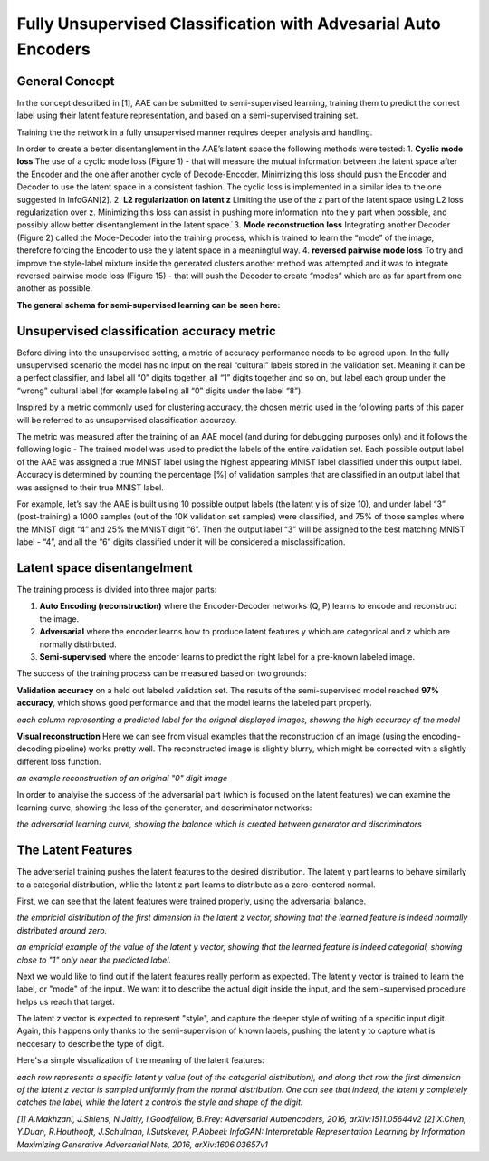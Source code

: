 *****
Fully Unsupervised Classification with Advesarial Auto Encoders
*****


General Concept
-----

In the concept described in [1], AAE can be submitted to semi-supervised learning, training them to predict the correct label using their latent feature representation, and based on a semi-supervised training set.

Training the the network in a fully unsupervised manner requires deeper analysis and handling.

In order to create a better disentanglement in the AAE’s latent space the following methods were tested:
1. **Cyclic mode loss**
The use of a cyclic mode loss (Figure 1) - that will measure the mutual information between the latent space after the Encoder and the one after another cycle of Decode-Encoder.
Minimizing this loss should push the Encoder and Decoder to use the latent space in a consistent fashion.
The cyclic loss is implemented in a similar idea to the one suggested in InfoGAN[2].
2. **L2 regularization on latent z**
Limiting the use of the z part of the latent space using L2 loss regularization over z.
Minimizing this loss can assist in pushing more information into the y part when possible, and possibly allow better disentanglement in the latent space.ֿ
3. **Mode reconstruction loss**
Integrating another Decoder (Figure 2) called the Mode-Decoder into the training process, which is trained to learn the “mode” of the image, therefore forcing the Encoder to use the y latent space in a meaningful way.
4. **reversed pairwise mode loss**
To try and improve the style-label mixture inside the generated clusters another method was attempted and it was to integrate reversed pairwise mode loss (Figure 15) - that will push the Decoder to create “modes” which are as far apart from one another as possible.


**The general schema for semi-supervised learning can be seen here:**

.. image:: _static/semi_supervised_schema.png

Unsupervised classification accuracy metric
-----

Before diving into the unsupervised setting, a metric of accuracy performance needs to be agreed upon.
In the fully unsupervised scenario the model has no input on the real “cultural” labels stored in the validation set.  Meaning it can be a perfect classifier, and label all “0” digits together, all “1” digits together and so on, but label each group under the “wrong” cultural label (for example labeling all “0” digits under the label “8”).

Inspired by a metric commonly used for clustering accuracy, the chosen metric used in the following parts of this paper will be referred to as unsupervised classification accuracy.

The metric was measured after the training of an AAE model (and during for debugging purposes only) and it follows the following logic - 
The trained model was used to predict the labels of the entire validation set.
Each possible output label of the AAE was assigned a true MNIST label using the highest appearing MNIST label classified under this output label.
Accuracy is determined by counting the percentage [%] of validation samples that are classified in an output label that was assigned to their true MNIST label.

For example, let’s say the AAE is built using 10 possible output labels (the latent y is of size 10), and under label “3” (post-training) a 1000 samples (out of the 10K validation set samples) were classified, and 75% of those samples where the MNIST digit “4” and 25% the MNIST digit “6”.
Then the output label “3” will be assigned to the best matching MNIST label - “4”, and all the “6” digits classified under it will be considered a misclassification. 

Latent space disentangelment
-----

The training process is divided into three major parts:

1. **Auto Encoding (reconstruction)** where the Encoder-Decoder networks (Q, P) learns to encode and reconstruct the image.
2. **Adversarial** where the encoder learns how to produce latent features y which are categorical and z which are normally distirbuted.
3. **Semi-supervised** where the encoder learns to predict the right label for a pre-known labeled image.

The success of the training process can be measured based on two grounds:

**Validation accuracy** on a held out labeled validation set.
The results of the semi-supervised model reached **97% accuracy**, which shows good performance and that the model learns the labeled part properly.

.. image:: _static/semi_supervised_samples_from_all_lables.png

*each column representing a predicted label for the original displayed images, showing the high accuracy of the model*
  
**Visual reconstruction** 
Here we can see from visual examples that the reconstruction of an image (using the encoding-decoding pipeline) works pretty well. The reconstructed image is slightly blurry, which might be corrected with a slightly different loss function.

.. image:: _static/semi_supervised_reconstruction_1.png

*an example reconstruction of an original "0" digit image*

In order to analyise the success of the adversarial part (which is focused on the latent features) we can examine the learning curve, showing the loss of the generator, and descriminator networks:

.. image:: _static/semi_supervised_advesarial_learning_curve.png

*the adversarial learning curve, showing the balance which is created between generator and discriminators*

The Latent Features
-----

The adverserial training pushes the latent features to the desired distribution. The latent y part learns to behave similarly to a categorial distribution, whlie the latent z part learns to distribute as a zero-centered normal.

First, we can see that the latent features were trained properly, using the adversarial balance.

.. image:: _static/semi_supervised_latent_z_distribution.png

*the empricial distribution of the first dimension in the latent z vector, showing that the learned feature is indeed normally distributed around zero.*


.. image:: _static/semi_supervised_latent_y_example.png

*an empricial example of the value of the latent y vector, showing that the learned feature is indeed categorial, showing close to "1" only near the predicted label.*


Next we would like to find out if the latent features really perform as expected.
The latent y vector is trained to learn the label, or "mode" of the input. We want it to describe the actual digit inside the input, and the semi-supervised procedure helps us reach that target.

The latent z vector is expected to represent "style", and capture the deeper style of writing of a specific input digit.
Again, this happens only thanks to the semi-supervision of known labels, pushing the latent y to capture what is neccesary to describe the type of digit.

Here's a simple visualization of the meaning of the latent features:

.. image:: _static/semi_supervised_latent_features.png

*each row represents a specific latent y value (out of the categorial distribution), and along that row the first dimension of the latent z vector is sampled uniformly from the normal distribution.
One can see that indeed, the latent y completely catches the label, while the latent z controls the style and shape of the digit.*

*[1] A.Makhzani,  J.Shlens, N.Jaitly, I.Goodfellow, B.Frey: Adversarial Autoencoders, 2016, arXiv:1511.05644v2*
*[2] X.Chen, Y.Duan, R.Houthooft, J.Schulman, I.Sutskever, P.Abbeel: InfoGAN: Interpretable Representation Learning by Information Maximizing Generative Adversarial Nets, 2016, arXiv:1606.03657v1*
